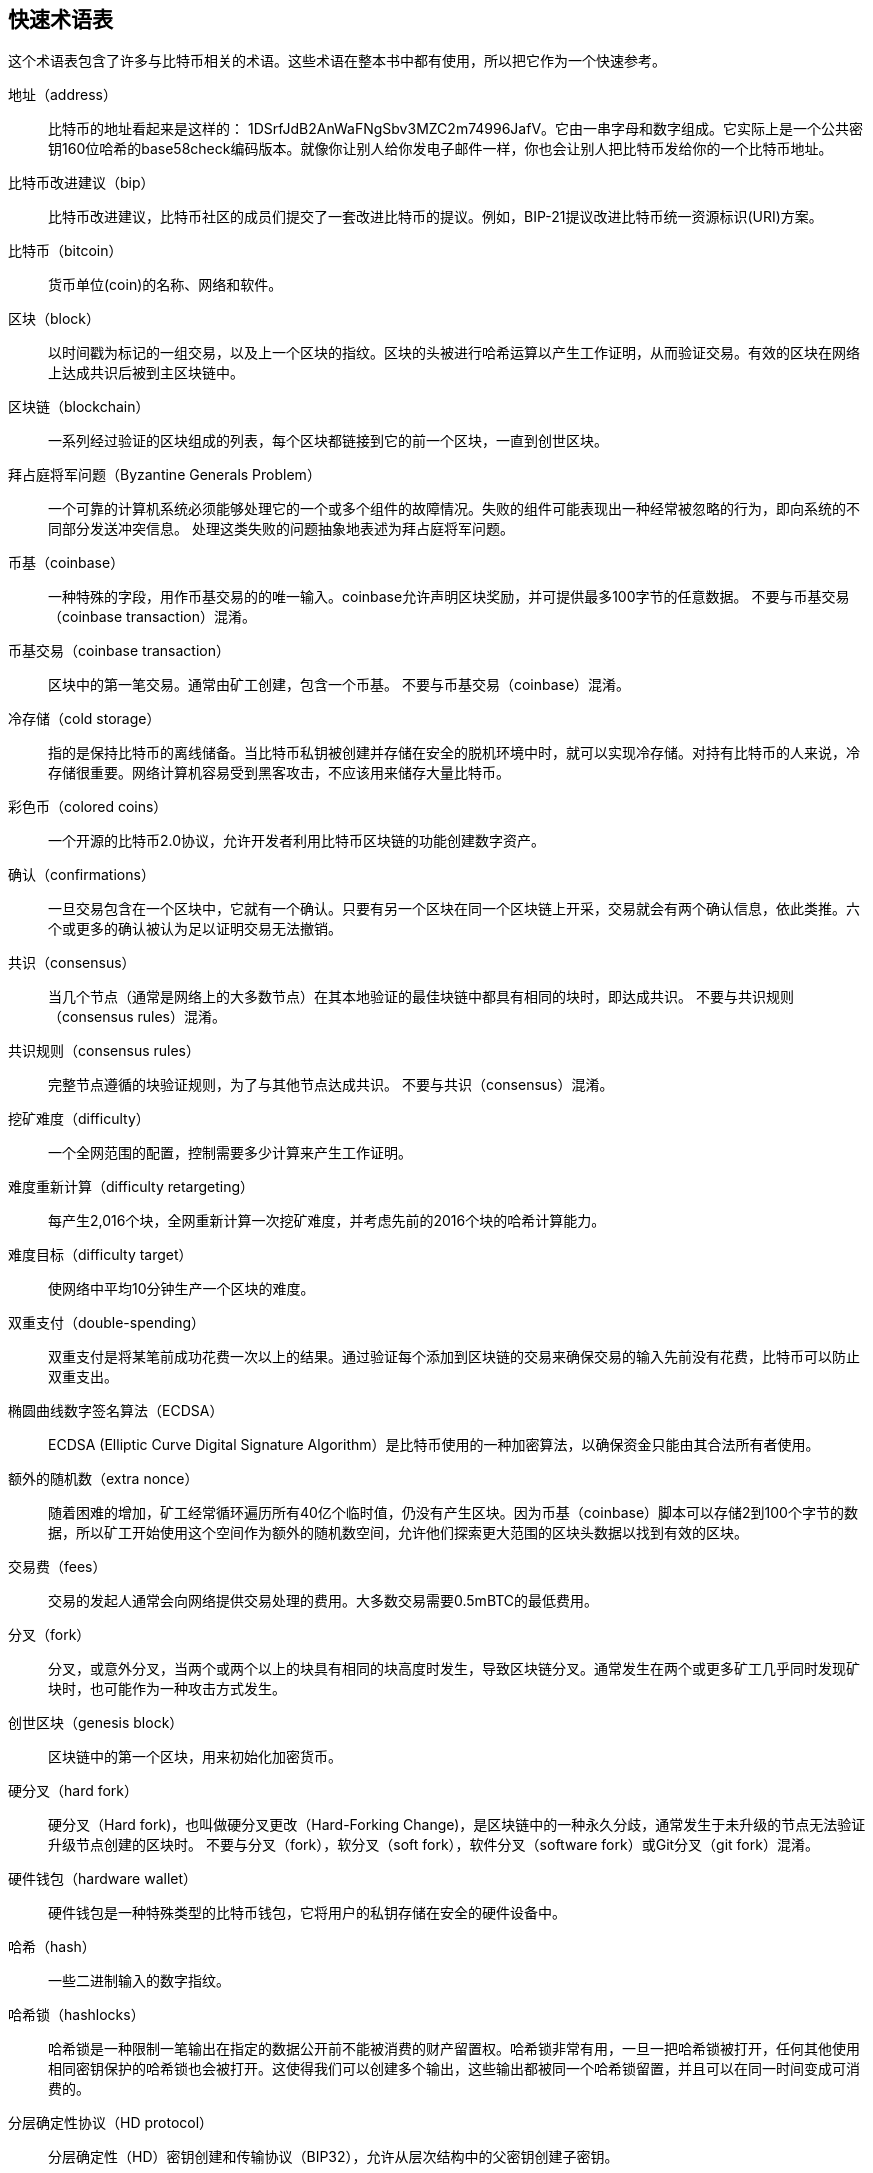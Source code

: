 [glossary]

== 快速术语表

这个术语表包含了许多与比特币相关的术语。这些术语在整本书中都有使用，所以把它作为一个快速参考。

地址（address）::
    比特币的地址看起来是这样的： +1DSrfJdB2AnWaFNgSbv3MZC2m74996JafV+。它由一串字母和数字组成。它实际上是一个公共密钥160位哈希的base58check编码版本。就像你让别人给你发电子邮件一样，你也会让别人把比特币发给你的一个比特币地址。

比特币改进建议（bip）::
    比特币改进建议，比特币社区的成员们提交了一套改进比特币的提议。例如，BIP-21提议改进比特币统一资源标识(URI)方案。

比特币（bitcoin）::
    货币单位(coin)的名称、网络和软件。

区块（block）::
    以时间戳为标记的一组交易，以及上一个区块的指纹。区块的头被进行哈希运算以产生工作证明，从而验证交易。有效的区块在网络上达成共识后被到主区块链中。

区块链（blockchain）::
	  一系列经过验证的区块组成的列表，每个区块都链接到它的前一个区块，一直到创世区块。

拜占庭将军问题（Byzantine Generals Problem）::
    一个可靠的计算机系统必须能够处理它的一个或多个组件的故障情况。失败的组件可能表现出一种经常被忽略的行为，即向系统的不同部分发送冲突信息。
    处理这类失败的问题抽象地表述为拜占庭将军问题。

币基（coinbase）::
    一种特殊的字段，用作币基交易的的唯一输入。coinbase允许声明区块奖励，并可提供最多100字节的任意数据。
    不要与币基交易（coinbase transaction）混淆。

币基交易（coinbase transaction）::
    区块中的第一笔交易。通常由矿工创建，包含一个币基。
	  不要与币基交易（coinbase）混淆。

冷存储（cold storage）::
	指的是保持比特币的离线储备。当比特币私钥被创建并存储在安全的脱机环境中时，就可以实现冷存储。对持有比特币的人来说，冷存储很重要。网络计算机容易受到黑客攻击，不应该用来储存大量比特币。

彩色币（colored coins）::
	一个开源的比特币2.0协议，允许开发者利用比特币区块链的功能创建数字资产。

确认（confirmations）::
	一旦交易包含在一个区块中，它就有一个确认。只要有另一个区块在同一个区块链上开采，交易就会有两个确认信息，依此类推。六个或更多的确认被认为足以证明交易无法撤销。

共识（consensus）::
  当几个节点（通常是网络上的大多数节点）在其本地验证的最佳块链中都具有相同的块时，即达成共识。
  不要与共识规则（consensus rules）混淆。

共识规则（consensus rules）::
  完整节点遵循的块验证规则，为了与其他节点达成共识。
  不要与共识（consensus）混淆。

挖矿难度（difficulty）::
  一个全网范围的配置，控制需要多少计算来产生工作证明。

难度重新计算（difficulty retargeting）::
	每产生2,016个块，全网重新计算一次挖矿难度，并考虑先前的2016个块的哈希计算能力。

难度目标（difficulty target）::
    使网络中平均10分钟生产一个区块的难度。

双重支付（double-spending）::
    双重支付是将某笔前成功花费一次以上的结果。通过验证每个添加到区块链的交易来确保交易的输入先前没有花费，比特币可以防止双重支出。

椭圆曲线数字签名算法（ECDSA）::
    ECDSA (Elliptic Curve Digital Signature Algorithm）是比特币使用的一种加密算法，以确保资金只能由其合法所有者使用。

额外的随机数（extra nonce）::
    随着困难的增加，矿工经常循环遍历所有40亿个临时值，仍没有产生区块。因为币基（coinbase）脚本可以存储2到100个字节的数据，所以矿工开始使用这个空间作为额外的随机数空间，允许他们探索更大范围的区块头数据以找到有效的区块。

交易费（fees）::
	交易的发起人通常会向网络提供交易处理的费用。大多数交易需要0.5mBTC的最低费用。

分叉（fork）::
  分叉，或意外分叉，当两个或两个以上的块具有相同的块高度时发生，导致区块链分叉。通常发生在两个或更多矿工几乎同时发现矿块时，也可能作为一种攻击方式发生。

创世区块（genesis block）::
	区块链中的第一个区块，用来初始化加密货币。

硬分叉（hard fork）::
  硬分叉（Hard fork)，也叫做硬分叉更改（Hard-Forking Change)，是区块链中的一种永久分歧，通常发生于未升级的节点无法验证升级节点创建的区块时。
  不要与分叉（fork），软分叉（soft fork），软件分叉（software fork）或Git分叉（git fork）混淆。

硬件钱包（hardware wallet）::
    硬件钱包是一种特殊类型的比特币钱包，它将用户的私钥存储在安全的硬件设备中。

哈希（hash）::
    一些二进制输入的数字指纹。

哈希锁（hashlocks）::
    哈希锁是一种限制一笔输出在指定的数据公开前不能被消费的财产留置权。哈希锁非常有用，一旦一把哈希锁被打开，任何其他使用相同密钥保护的哈希锁也会被打开。这使得我们可以创建多个输出，这些输出都被同一个哈希锁留置，并且可以在同一时间变成可消费的。

分层确定性协议（HD protocol）::
    分层确定性（HD）密钥创建和传输协议（BIP32），允许从层次结构中的父密钥创建子密钥。

分层确定性钱包（HD wallet）::
    使用分层确定性（HD Protocol）密钥创建和传输协议（BIP32）的钱包。

分层确定性钱包种子（HD wallet seed）::
    HD钱包种子或根种子是一种可能很短的值，用于生成HD钱包的主私钥和主链代码的种子。

哈希时间锁定合约（HTLC）::
    哈希时间合约（Hashed TimeLock Contract）或HTLC是一种支付类型，它使用哈希锁和时间锁来要求一笔支付的收款方要么在指定日期之前通过生成加密收款证明，要么放弃接受支付的权力，将其返还给支付方。

了解你的客户（KYC）::
    了解你的客户（Know your customer，KYC）是一项企业活动，表示识别并验证它的客户。该术语也用于指代管理这些活动的银行法规。

LevelDB::
    LevelDB是一个开源的基于磁盘的键值存储引擎。LevelDB是一个用于持久化存储的，轻量级的，单用途库，与许多平台绑定。

闪电网络（Lightning Networks）::
    闪电网络是带有双向支付渠道的哈希时间锁合约（HTLC）的建议实现，其允许多笔支付在多个点对点支付渠道上安全路由。这样就可以形成一个网络，网络中的任何一点都可以向任何其他点发起支付，即使他们之间没有直接通道。

锁定时间（Locktime）::
    Locktime, 或者更专业地叫做nLockTime, 是交易的一部分，它表明该交易可能被添加到区块链时最早的时间或最早的区块。

内存池（mempool）::
    比特币内存池（memory poll）是经过比特币节点验证但尚未确认的所有交易数据的集合。

默克尔根（merkle root）::
    Merkle树的根节点，区块头必须包含一个有效的merkle根，根据该块中的所有交易生成。

默克尔树（merkle tree）::
    通过计算每对儿数据（树叶）的哈希值构建的树，然后再对结果进行配对和哈希，直到只剩一个哈希值，即merkle根。在比特币中，叶子几乎总是来自单个块的交易。

矿工（miner）::
    是指一个网络节点，通过重复哈希计算，来寻找新区块的有效工作证明。

多重签名（multisignature）::
    多重签名（multisigature）是指要求多个密钥授权比特币交易。

网络（network）::
    一个点对点网络，用于将交易和数据块传播到网络上的每个比特币节点。

随机数（nonce）::
    比特币区块中的“nonce”是一个32位（4字节）的字段，通过设置它的值可以使得区块的哈希值包含若干个前导零。其余的字段可能不会改变，因为它们具有定义的含义。

脱链交易（off-chain transactions）::
    脱链交易是区块链之外的价值转移，链上交易（通常简称为交易）修改区块链并依靠区块链来确定其有效性，脱链交易依赖于其他方法来记录和验证交易。

opcode::
    比特币脚本语言的操作代码，用于在公钥脚本或签名脚本中推送数据或执行功能。

开放资产协议（Open Assets protocol）::
    开放资产协议（Open Assets Protocol）是一个建立在比特币区块链之上的简单而强大的协议。它允许发布和传输用户创建的资产。开放资产协议是彩色币概念的演变。

OP_RETURN::
    OP_RETURN交易中的一个输出中使用的操作码。不要与OP_RETURN交易混淆。

OP_RETURN 交易::
    一种交易类型，它将任意数据添加到可证明不可消费的pubkey脚本中，完整节点不需要存储在其UTXO数据库中。不要与OP_RETURN操作码混淆。

孤块（orphan block）::
    其父区块还未被本地节点验证的块，所以它们也不能被完全验证。不要和陈腐区块（stale block）混淆

孤儿交易（orphan transactions）::
    由于缺少一个或多个输入交易，而无法进入交易池的交易。

输出（output）::
    输出，交易输出，或者TxOut，是交易中的输出，其包含两个字段：一个用于传递零个或多个聪（satoshis，比特币最小单位）的值域和一个用于指示为了进一步花费这些聪必须满足什么条件的pubkey脚本。

P2PKH::
    向比特币地址支付的交易包含P2PKH（Pay To PubKey Hash）脚本，由P2PKH锁定的输出可以通过公钥和由对应的私钥创建的数字签名来解锁（消费）。

P2SH::
    P2SH（Pay-to-Script-Hash）是一种功能强大的新型交易，大大简化了复杂交易脚本的使用。通过P2SH，详细说明消费输出（赎回脚本）的复杂脚本不会显示在锁定脚本中，只有它的哈希值在锁定脚本中。

P2SH地址::
    P2SH地址是一个脚本的20比特哈希值的Base58Check编码, P2SH地址使用版本前缀“5”，导致Base58Check编码后的地址以“3”开头。P2SH地址隐藏了所有的复杂性，因此付款人看不到脚本。

P2WPKH::
    P2WPKH（Pay-to-Witness-Public-Key-Hash）的签名包含与P2PKH支出相同的信息，但位于witness字段而不是scriptSig字段。scriptPubKey也被修改了。

P2WSH::
    P2SH和P2WSH（Pay-to-Witness-Script-Hash）之间的差异是加密证明信息的位置从scriptSig字段变为witness字段，scriptPubKey字段也被修改了。

纸钱包（paper wallet）::
    具体来讲，纸质钱包是一个文件，其中包含生成任意数量的比特币私钥所需的所有数据，形成了密钥的钱包。但是，人们经常使用这个术语来表示任何将比特币作为物理文档离线存储的方式。第二个定义还包括纸密钥和可兑换代码。

支付通道（payment channels）::
    小额支付通道或支付通道是一类技术，旨在允许用户进行多个比特币交易，而无需将所有交易交给比特币区块链。在典型的支付通道中，只有两笔交易被添加到区块链中，但参与者之间可以进行无限次或几乎无限次数的付款。

矿池挖矿（pooled mining）::
    矿池采矿是一种采矿方式，其中多个客户端合力产生一个区块，然后根据它们提供的处理能力分割区块奖励。

权益证明（Proof-of-Stake）::
    权益证明（Proof-of-Stake，PoS）是一种加密货币区块链网络实现分布式共识的方法。权益证明要求用户证明一定数量的货币（它们在货币中的“股份”）的所有权。

工作量证明（Proof-of-Work）::
    需要大量计算才能找到特定数据。在比特币中，矿工必须找到SHA256算法的数字解决方案，以满足整个网络的目标，即难度目标。

奖励（reward）::
    包含在每个新区块中的一定数量的比特币，作为对网络中发现工作证明解决方案的矿工的奖励。目前它是每个区块12.5比特币。

RIPEMD-160::
    RIPEMD-160是一个160位的加密哈希方法。RIPEMD-160是RIPEMD的一个加强版本，具有160位散列结果，预计在未来十年或更长时间内可以保证安全。

中本聪（satoshi）::
    聪（satoshi）是可以记录在区块链上的最小比特币单位。它相当于0.00000001比特币，以比特币的创造者中本聪（Satoshi Nakamoto）命名

中本聪（Satoshi Nakamoto）::
    中本聪（Satoshi Nakamoto）是设计比特币并开发原始参考实现代码的一个人或几个人的用名，作为实施的一部分，他们还设计了第一个区块链数据库。在这个过程中，他们率先解决了数字货币的双重支付问题，但他们的真实身份仍然未知。

脚本（Script）::
    比特币使用脚本系统进行交易。脚本很简单，基于堆栈，并且从左到右进行处理。它故意设计成不是图灵完备的，不支持循环。

公钥脚本（ScriptPubKey，pubkey script）::
    ScriptPubKey或pubkey script, 是一个包含在输出中的脚本，它为消费那些satoshis设定了必须满足的条件。满足条件的数据可以在签名脚本中提供。

签名脚本（ScriptSig，signature script）::
    ScriptSig或signature script, 是由付款人生成的，作为满足公钥脚本（PubKey Script）的变量

私钥（secret key，private key）::
	  解锁特定地址上的比特币的私密数字，看起来如下：
+
----
5J76sF8L5jTtzE96r66Sf8cka9y44wdpJjMwCxR3tzLh3ibVPxh
----

隔离见证（Segregated Witness）::
    隔离见证是对比特币协议的升级建议，技术上创新地将签名数据与比特币交易分开。隔离见证是一种建议的软分叉，技术上的变化使得比特币的协议规则更具限制性。

SHA::
    安全散列算法或SHA是美国国家标准与技术研究院（NIST）发布的一系列加密散列函数。

简单支付验证（Simplified Payment Verification，SPV）::
    简单支付验证（SPV）或是一种验证特定交易是否包含在一个区块中的方法，不需要下载整个块。该方法被一些轻量级比特币客户使用。

软分叉（soft fork）::
    软分叉是区块链中的临时分叉，通常当矿工使用不遵从新共识方法的未升级的节点时发生。不要和分叉、硬分叉、软件分叉或Git分叉混淆。

陈腐区块（stale block）::
    已成功开采但未包括在当前最佳区块链中的区块，可能是因为同一高度的其他区块首先扩展了其链条。不要与孤儿块混淆。

时间锁（timelocks）::
    时间锁是一种限制某些比特币直到指定的未来时间或区块高度才能支出的留置权。时间锁在许多比特币合约中有重要作用，包括支付通道，和哈希时间锁定合约。

交易（transaction）::
    简单来说，是指从一个地址向另一个地址传输比特币。具体而言，交易是表示价值转移的签名数据结构。交易通过比特币网络进行传输，由矿工收集并包含在区块链中，永久保存在区块链中。

交易池（transaction pool）::
    一个无序的交易集合，它不在主链中的区块中，但是我们可以拿到输入交易。

图灵完备（Turing completeness）::
    如果程序语言能够运行图灵机可以运行的任何程序，并给予足够的时间和内存，那么它就称为“图灵完备”的。

未花费交易输出（unspent transaction output，UTXO）::
    UTXO是一项未花费的交易输出，可以作为新交易的输入使用。

钱包（wallet）::
    拥有你的所有比特币的地址和密钥的软件，用它来发送，接收和存储您的比特币。

钱包导入格式（Wallet Import Format，WIF）::
    WIF或电子钱包导入格式是一种数据交换格式，允许导出和导入带有标志的单个私钥，该标志表示它是否使用压缩的公钥。

image::images/thanks.jpeg["赞赏译者",height=400,align="center"]
